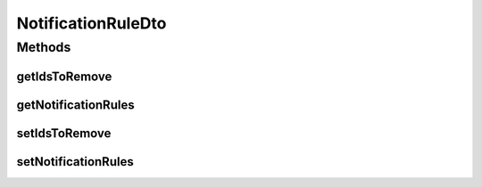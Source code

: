 .. java:import:: org.motechproject.admin.domain NotificationRule

.. java:import:: java.util ArrayList

.. java:import:: java.util List

NotificationRuleDto
===================

.. java:package:: org.motechproject.admin.web.controller
   :noindex:

.. java:type:: public class NotificationRuleDto

Methods
-------
getIdsToRemove
^^^^^^^^^^^^^^

.. java:method:: public List<String> getIdsToRemove()
   :outertype: NotificationRuleDto

getNotificationRules
^^^^^^^^^^^^^^^^^^^^

.. java:method:: public List<NotificationRule> getNotificationRules()
   :outertype: NotificationRuleDto

setIdsToRemove
^^^^^^^^^^^^^^

.. java:method:: public void setIdsToRemove(List<String> idsToRemove)
   :outertype: NotificationRuleDto

setNotificationRules
^^^^^^^^^^^^^^^^^^^^

.. java:method:: public void setNotificationRules(List<NotificationRule> notificationRules)
   :outertype: NotificationRuleDto

